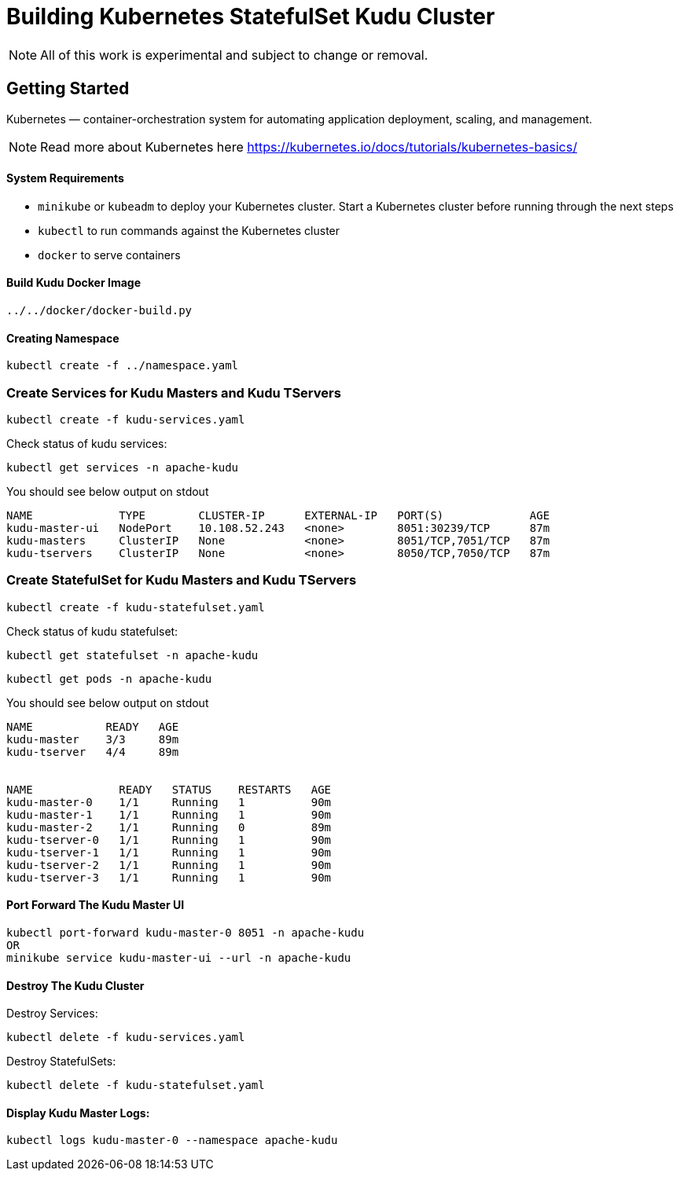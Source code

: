 // Licensed to the Apache Software Foundation (ASF) under one
// or more contributor license agreements.  See the NOTICE file
// distributed with this work for additional information
// regarding copyright ownership.  The ASF licenses this file
// to you under the Apache License, Version 2.0 (the
// "License"); you may not use this file except in compliance
// with the License.  You may obtain a copy of the License at
//
//   http://www.apache.org/licenses/LICENSE-2.0
//
// Unless required by applicable law or agreed to in writing,
// software distributed under the License is distributed on an
// "AS IS" BASIS, WITHOUT WARRANTIES OR CONDITIONS OF ANY
// KIND, either express or implied.  See the License for the
// specific language governing permissions and limitations
// under the License.

= Building Kubernetes StatefulSet Kudu Cluster

NOTE: All of this work is experimental and subject to change or removal.

== Getting Started

Kubernetes — container-orchestration system for automating application deployment, scaling, and management.

NOTE: Read more about Kubernetes here https://kubernetes.io/docs/tutorials/kubernetes-basics/

==== System Requirements

- `minikube` or `kubeadm` to deploy your Kubernetes cluster. Start a Kubernetes
  cluster before running through the next steps
- `kubectl` to run commands against the Kubernetes cluster
- `docker` to serve containers

==== Build Kudu Docker Image

    ../../docker/docker-build.py

==== Creating Namespace

    kubectl create -f ../namespace.yaml

=== Create Services for Kudu Masters and Kudu TServers

    kubectl create -f kudu-services.yaml

Check status of kudu services:

    kubectl get services -n apache-kudu

You should see below output on stdout

```
NAME             TYPE        CLUSTER-IP      EXTERNAL-IP   PORT(S)             AGE
kudu-master-ui   NodePort    10.108.52.243   <none>        8051:30239/TCP      87m
kudu-masters     ClusterIP   None            <none>        8051/TCP,7051/TCP   87m
kudu-tservers    ClusterIP   None            <none>        8050/TCP,7050/TCP   87m
```

=== Create StatefulSet for Kudu Masters and Kudu TServers

    kubectl create -f kudu-statefulset.yaml

Check status of kudu statefulset:

    kubectl get statefulset -n apache-kudu

    kubectl get pods -n apache-kudu

You should see below output on stdout

```
NAME           READY   AGE
kudu-master    3/3     89m
kudu-tserver   4/4     89m


NAME             READY   STATUS    RESTARTS   AGE
kudu-master-0    1/1     Running   1          90m
kudu-master-1    1/1     Running   1          90m
kudu-master-2    1/1     Running   0          89m
kudu-tserver-0   1/1     Running   1          90m
kudu-tserver-1   1/1     Running   1          90m
kudu-tserver-2   1/1     Running   1          90m
kudu-tserver-3   1/1     Running   1          90m
```

==== Port Forward The Kudu Master UI

    kubectl port-forward kudu-master-0 8051 -n apache-kudu
    OR
    minikube service kudu-master-ui --url -n apache-kudu

==== Destroy The Kudu Cluster

Destroy Services:

    kubectl delete -f kudu-services.yaml

Destroy StatefulSets:

    kubectl delete -f kudu-statefulset.yaml

==== Display Kudu Master Logs:

    kubectl logs kudu-master-0 --namespace apache-kudu
